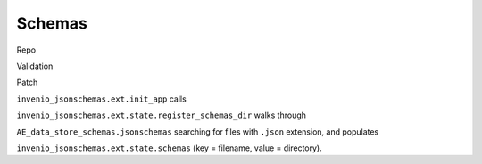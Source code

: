 =================
Schemas
=================


Repo

Validation

Patch





``invenio_jsonschemas.ext.init_app`` calls

``invenio_jsonschemas.ext.state.register_schemas_dir`` walks through

``AE_data_store_schemas.jsonschemas`` searching for files with ``.json`` extension, and populates

``invenio_jsonschemas.ext.state.schemas`` (key = filename, value = directory).
